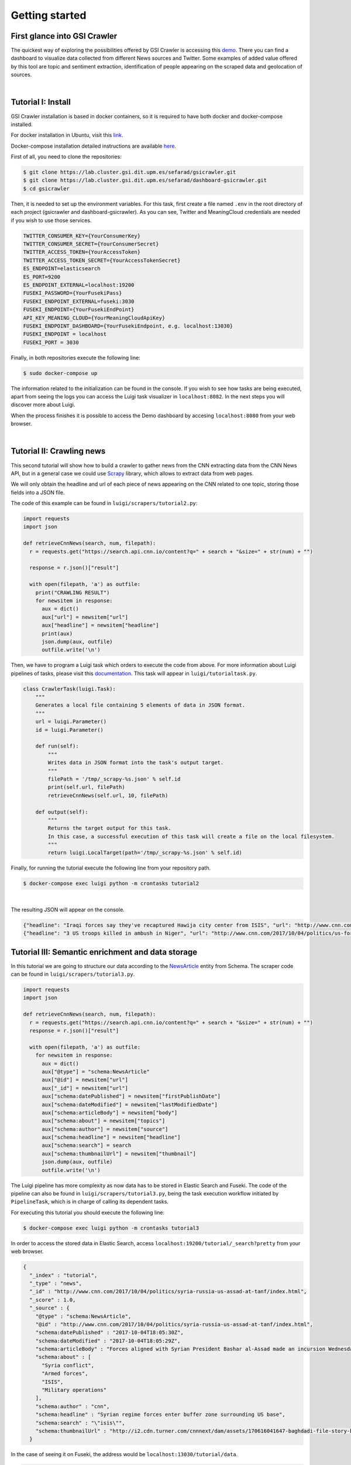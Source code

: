 Getting started
---------------
First glance into GSI Crawler 
~~~~~~~~~~~~~~~~~~~~~~~~~~~~~
The quickest way of exploring the possibilities offered by GSI Crawler is accessing this `demo <http://dashboard-gsicrawler.cluster.gsi.dit.upm.es//>`_. There you can find a dashboard to visualize data collected from different News sources and Twitter. Some examples of added value offered by this tool are topic and sentiment extraction, identification of people appearing on the scraped data and geolocation of sources.


.. image:: images/crawler2.png
  :align: center

|

.. image:: images/map.jpg
  :align: center



Tutorial I: Install
~~~~~~~~~~~~~~~~~~~~

GSI Crawler installation is based in docker containers, so it is required to have both docker and docker-compose installed.

For docker installation in Ubuntu, visit this `link <https://store.docker.com/editions/community/docker-ce-server-ubuntu?tab=description>`_.

Docker-compose installation detailed instructions are available `here <https://docs.docker.com/compose/install/>`_.

First of all, you need to clone the repositories:

.. code:: bash

   $ git clone https://lab.cluster.gsi.dit.upm.es/sefarad/gsicrawler.git
   $ git clone https://lab.cluster.gsi.dit.upm.es/sefarad/dashboard-gsicrawler.git
   $ cd gsicrawler

Then, it is needed to set up the environment variables. For this task, first create a file named ``.env`` in the root directory of each project (gsicrawler and dashboard-gsicrawler). As you can see, Twitter and MeaningCloud credentials are needed if you wish to use those services.

.. code::

  TWITTER_CONSUMER_KEY={YourConsumerKey}
  TWITTER_CONSUMER_SECRET={YourConsumerSecret}
  TWITTER_ACCESS_TOKEN={YourAccessToken}
  TWITTER_ACCESS_TOKEN_SECRET={YourAccessTokenSecret}
  ES_ENDPOINT=elasticsearch
  ES_PORT=9200
  ES_ENDPOINT_EXTERNAL=localhost:19200
  FUSEKI_PASSWORD={YourFusekiPass}
  FUSEKI_ENDPOINT_EXTERNAL=fuseki:3030
  FUSEKI_ENDPOINT={YourFusekiEndPoint}
  API_KEY_MEANING_CLOUD={YourMeaningCloudApiKey}
  FUSEKI_ENDPOINT_DASHBOARD={YourFusekiEndpoint, e.g. localhost:13030}
  FUSEKI_ENDPOINT = localhost
  FUSEKI_PORT = 3030



Finally, in both repositories execute the following line:

.. code:: bash

    $ sudo docker-compose up  

The information related to the initialization can be found in the console. If you wish to see how tasks are being executed, apart from seeing the logs you can access the Luigi task visualizer in ``localhost:8082``. In the next steps you will discover more about Luigi.

When the process finishes it is possible to access the Demo dashboard by accesing ``localhost:8080`` from your web browser.

|

Tutorial II: Crawling news
~~~~~~~~~~~~~~~~~~~~~~~~~~

This second tutorial will show how to build a crawler to gather news from the CNN extracting data from the CNN News API, but in a general case we could use `Scrapy <https://docs.scrapy.org/en/latest/>`_ library, which allows to extract data from web pages.

We will only obtain the headline and url of each piece of news appearing on the CNN related to one topic, storing those fields into a JSON file. 

.. image:: images/cnnsearch.png
  :align: center



The code of this example can be found in ``luigi/scrapers/tutorial2.py``:

.. code-block:: python

  import requests
  import json

  def retrieveCnnNews(search, num, filepath):
    r = requests.get("https://search.api.cnn.io/content?q=" + search + "&size=" + str(num) + "")

    response = r.json()["result"]

    with open(filepath, 'a') as outfile:
      print("CRAWLING RESULT")
      for newsitem in response:
        aux = dict()
        aux["url"] = newsitem["url"]
        aux["headline"] = newsitem["headline"]
        print(aux)
        json.dump(aux, outfile)
        outfile.write('\n')

Then, we have to program a Luigi task which orders to execute the code from above. For more information about Luigi pipelines of tasks, please visit this `documentation <https://luigi.readthedocs.io/en/stable/>`_. This task will appear in ``luigi/tutorialtask.py``.

.. code-block:: python

  class CrawlerTask(luigi.Task):
      """
      Generates a local file containing 5 elements of data in JSON format.
      """
      url = luigi.Parameter()
      id = luigi.Parameter()

      def run(self):
          """
          Writes data in JSON format into the task's output target.
          """
          filePath = '/tmp/_scrapy-%s.json' % self.id
          print(self.url, filePath)
          retrieveCnnNews(self.url, 10, filePath)

      def output(self):
          """
          Returns the target output for this task.
          In this case, a successful execution of this task will create a file on the local filesystem.
          """
          return luigi.LocalTarget(path='/tmp/_scrapy-%s.json' % self.id)



Finally, for running the tutorial execute the following line from your repository path. 

.. code:: bash

  $ docker-compose exec luigi python -m crontasks tutorial2

|

The resulting JSON will appear on the console.

.. code:: json
  
  {"headline": "Iraqi forces say they've recaptured Hawija city center from ISIS", "url": "http://www.cnn.com/2017/10/05/middleeast/iraq-isis-hawija/index.html"}
  {"headline": "3 US troops killed in ambush in Niger", "url": "http://www.cnn.com/2017/10/04/politics/us-forces-hostile-fire-niger/index.html"}


Tutorial III: Semantic enrichment and data storage
~~~~~~~~~~~~~~~~~~~~~~~~~~~~~~~~~~~~~~~~~~~~~~~~~~
In this tutorial we are going to structure our data according to the `NewsArticle <http://schema.org/NewsArticle>`_ entity from Schema. The scraper code can be found in ``luigi/scrapers/tutorial3.py``.

.. code-block:: python

  import requests
  import json

  def retrieveCnnNews(search, num, filepath):
    r = requests.get("https://search.api.cnn.io/content?q=" + search + "&size=" + str(num) + "")
    response = r.json()["result"]

    with open(filepath, 'a') as outfile:
      for newsitem in response:
        aux = dict()
        aux["@type"] = "schema:NewsArticle"
        aux["@id"] = newsitem["url"]
        aux["_id"] = newsitem["url"]
        aux["schema:datePublished"] = newsitem["firstPublishDate"]
        aux["schema:dateModified"] = newsitem["lastModifiedDate"]
        aux["schema:articleBody"] = newsitem["body"]
        aux["schema:about"] = newsitem["topics"]
        aux["schema:author"] = newsitem["source"]
        aux["schema:headline"] = newsitem["headline"]
        aux["schema:search"] = search
        aux["schema:thumbnailUrl"] = newsitem["thumbnail"]
        json.dump(aux, outfile)
        outfile.write('\n')

The Luigi pipeline has more complexity as now data has to be stored in Elastic Search and Fuseki. The code of the pipeline can also be found in ``luigi/scrapers/tutorial3.py``, being the task execution workflow initiated by ``PipelineTask``, which is in charge of calling its dependent tasks.

For executing this tutorial you should execute the following line:

.. code:: bash

  $ docker-compose exec luigi python -m crontasks tutorial3

In order to access the stored data in Elastic Search, access ``localhost:19200/tutorial/_search?pretty`` from your web browser. 

.. code:: json

  {
    "_index" : "tutorial",
    "_type" : "news",
    "_id" : "http://www.cnn.com/2017/10/04/politics/syria-russia-us-assad-at-tanf/index.html",
    "_score" : 1.0,
    "_source" : {
      "@type" : "schema:NewsArticle",
      "@id" : "http://www.cnn.com/2017/10/04/politics/syria-russia-us-assad-at-tanf/index.html",
      "schema:datePublished" : "2017-10-04T18:05:30Z",
      "schema:dateModified" : "2017-10-04T18:05:29Z",
      "schema:articleBody" : "Forces aligned with Syrian President Bashar al-Assad made an incursion Wednesday into the 55km \"de-confliction zone..." ",
      "schema:about" : [
        "Syria conflict",
        "Armed forces",
        "ISIS",
        "Military operations"
      ],
      "schema:author" : "cnn",
      "schema:headline" : "Syrian regime forces enter buffer zone surrounding US base",
      "schema:search" : "\"isis\"",
      "schema:thumbnailUrl" : "http://i2.cdn.turner.com/cnnnext/dam/assets/170616041647-baghdadi-file-story-body.jpg"
    }




In the case of seeing it on Fuseki, the address would be ``localhost:13030/tutorial/data``.

.. code:: turtle

  <http://www.cnn.com/2017/10/02/politics/las-vegas-domestic-terrorism/index.html>
          a                     schema:NewsArticle ;
          <http://latest.senpy.cluster.gsi.dit.upm.es/ns/_id>
                  "http://www.cnn.com/2017/10/02/politics/las-vegas-domestic-terrorism/index.html" ;
          schema:about          "Shootings" , "Mass murder" , "Las Vegas" , "2017 Las Vegas concert shooting" ;
          schema:articleBody    "President Donald Trump on Tuesday did not say ...\"" ;
          schema:author         "cnn" ;
          schema:dateModified   "2017-10-03T14:13:36Z" ;
          schema:datePublished  "2017-10-02T21:26:26Z" ;
          schema:headline       "Trump mum on whether Las Vegas shooting was domestic terrorism" ;
          schema:search         "\"isis\"" ;
          schema:thumbnailUrl   "http://i2.cdn.turner.com/cnnnext/dam/assets/171002123455-31-las-vegas-incident-1002-story-body.jpg" .

For developing visual analysis tools, we suggest to build a dashboard following this `documentation <http://sefarad.readthedocs.io/en/latest/dashboards-dev.html>`_.
